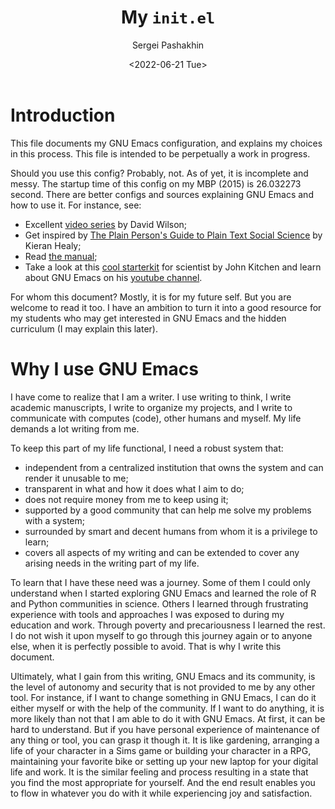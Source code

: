 #+author: Sergei Pashakhin
#+title: My ~init.el~
#+DATE: <2022-06-21 Tue>
#+EMAIL: pashakhin@gmail.com
* Introduction
This file documents my GNU Emacs configuration, and explains my choices in this process. This file is intended to be perpetually a work in progress.

Should you use this config? Probably, not. As of yet, it is incomplete and messy. The startup time of this config on my MBP (2015) is 26.032273 second. There are better configs and sources explaining GNU Emacs and how to use it. For instance, see:

- Excellent [[https://systemcrafters.net/videos/][video series]] by David Wilson;
- Get inspired by [[https://plain-text.co/][The Plain Person's Guide to Plain Text Social Science]] by Kieran Healy;
- Read [[https://www.gnu.org/software/emacs/manual/html_node/emacs/index.html][the manual]];
- Take a look at this [[https://github.com/jkitchin/scimax][cool starterkit]] for scientist by John Kitchen and learn about GNU Emacs on his [[https://www.youtube.com/c/JohnKitchin][youtube channel]].

For whom this document? Mostly, it is for my future self. But you are welcome to read it too. I have an ambition to turn it into a good resource for my students who may get interested in GNU Emacs and the hidden curriculum (I may explain this later).
* Why I use GNU Emacs
I have come to realize that I am a writer. I use writing to think, I write academic manuscripts, I write to organize my projects, and I write to communicate with computes (code), other humans and myself. My life demands a lot writing from me.

To keep this part of my life functional, I need a robust system that:

- independent from a centralized institution that owns the system and can render it unusable to me;
- transparent in what and how it does what I aim to do;
- does not require money from me to keep using it;
- supported by a good community that can help me solve my problems with a system;
- surrounded by smart and decent humans from whom it is a privilege to learn;
- covers all aspects of my writing and can be extended to cover any arising needs in the writing part of my life.

To learn that I have these need was a journey. Some of them I could only understand when I started exploring GNU Emacs and learned the role of R and Python communities in science. Others I learned through frustrating experience with tools and approaches I was exposed to during my education and work. Through poverty and precariousness I learned the rest. I do not wish it upon myself to go through this journey again or to anyone else, when it is perfectly possible to avoid. That is why I write this document.

Ultimately, what I gain from this writing, GNU Emacs and its community, is the level of autonomy and security that is not provided to me by any other tool. For instance, if I want to change something in GNU Emacs, I can do it either myself or with the help of the community. If I want to do anything, it is more likely than not that I am able to do it with GNU Emacs. At first, it can be hard to understand. But if you have personal experience of maintenance of any thing or tool, you can grasp it though it. It is like gardening, arranging a life of your character in a Sims game or building your character in a RPG, maintaining your favorite bike or setting up your new laptop for your digital life and work. It is the similar feeling and process resulting in a state that you find the most appropriate for yourself. And the end result enables you to flow in whatever you do with it while experiencing joy and satisfaction.

  
